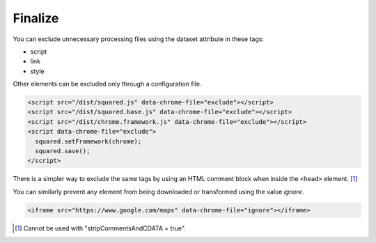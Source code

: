 ========
Finalize
========

You can exclude unnecessary processing files using the dataset attribute in these tags:

- script
- link
- style

Other elements can be excluded only through a configuration file.

.. code-block:: html

  <script src="/dist/squared.js" data-chrome-file="exclude"></script>
  <script src="/dist/squared.base.js" data-chrome-file="exclude"></script>
  <script src="/dist/chrome.framework.js" data-chrome-file="exclude"></script>
  <script data-chrome-file="exclude">
    squared.setFramework(chrome);
    squared.save();
  </script>

There is a simpler way to exclude the same tags by using an HTML comment block when inside the ``<head>`` element. [#]_

.. code-block:: html
  :emphasize-lines: 3,17

  <head>
    <title></title>
    <!-- EXCLUDE: start -->
    <meta charset="utf-8"> <!-- not excluded -->
    <script src="/dist/squared.js"></script>
    <script src="/dist/squared.base.js"></script>
    <script src="/dist/chrome.framework.js"></script>
    <script>
      squared.setFramework(chrome);
      squared.save();
    </script>
    <style>
      body {
        max-width: 1920px;
      }
    </style>
    <!-- EXCLUDE: end -->
    <link rel="stylesheet" href="/common/util.css">
  </head>

You can similarly prevent any element from being downloaded or transformed using the value *ignore*.

.. code-block:: html

  <iframe src="https://www.google.com/maps" data-chrome-file="ignore"></iframe>

.. [#] Cannot be used with "stripCommentsAndCDATA = true".